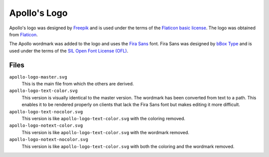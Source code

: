 Apollo's Logo
===========================================================================

Apollo's logo was designed by `Freepik <https://freepik.com>`_ and is used under the terms of the `Flaticon basic license <https://file000.flaticon.com/downloads/license/license.pdf>`_. The logo was obtained from `Flaticon <https://www.flaticon.com/free-icon/sun_1945967>`_.

The Apollo wordmark was added to the logo and uses the `Fira Sans <https://bboxtype.com/fira/>`_ font. Fira Sans was designed by `bBox Type <https://bboxtype.com/>`_ and is used under the terms of the `SIL Open Font License (OFL) <https://scripts.sil.org/cms/scripts/page.php?site_id=nrsi&id=OFL>`_.


Files
---------------------------------------------------------------------------

``apollo-logo-master.svg``
    This is the main file from which the others are derived.

``apollo-logo-text-color.svg``
    This version is visually identical to the master version. The wordmark has been converted from text to a path. This enables it to be rendered properly on clients that lack the Fira Sans font but makes editing it more difficult.

``apollo-logo-text-nocolor.svg``
    This version is like ``apollo-logo-text-color.svg`` with the coloring removed.

``apollo-logo-notext-color.svg``
    This version is like ``apollo-logo-text-color.svg`` with the wordmark removed.

``apollo-logo-notext-nocolor.svg``
    This version is like ``apollo-logo-text-color.svg`` with both the coloring and the wordmark removed.
